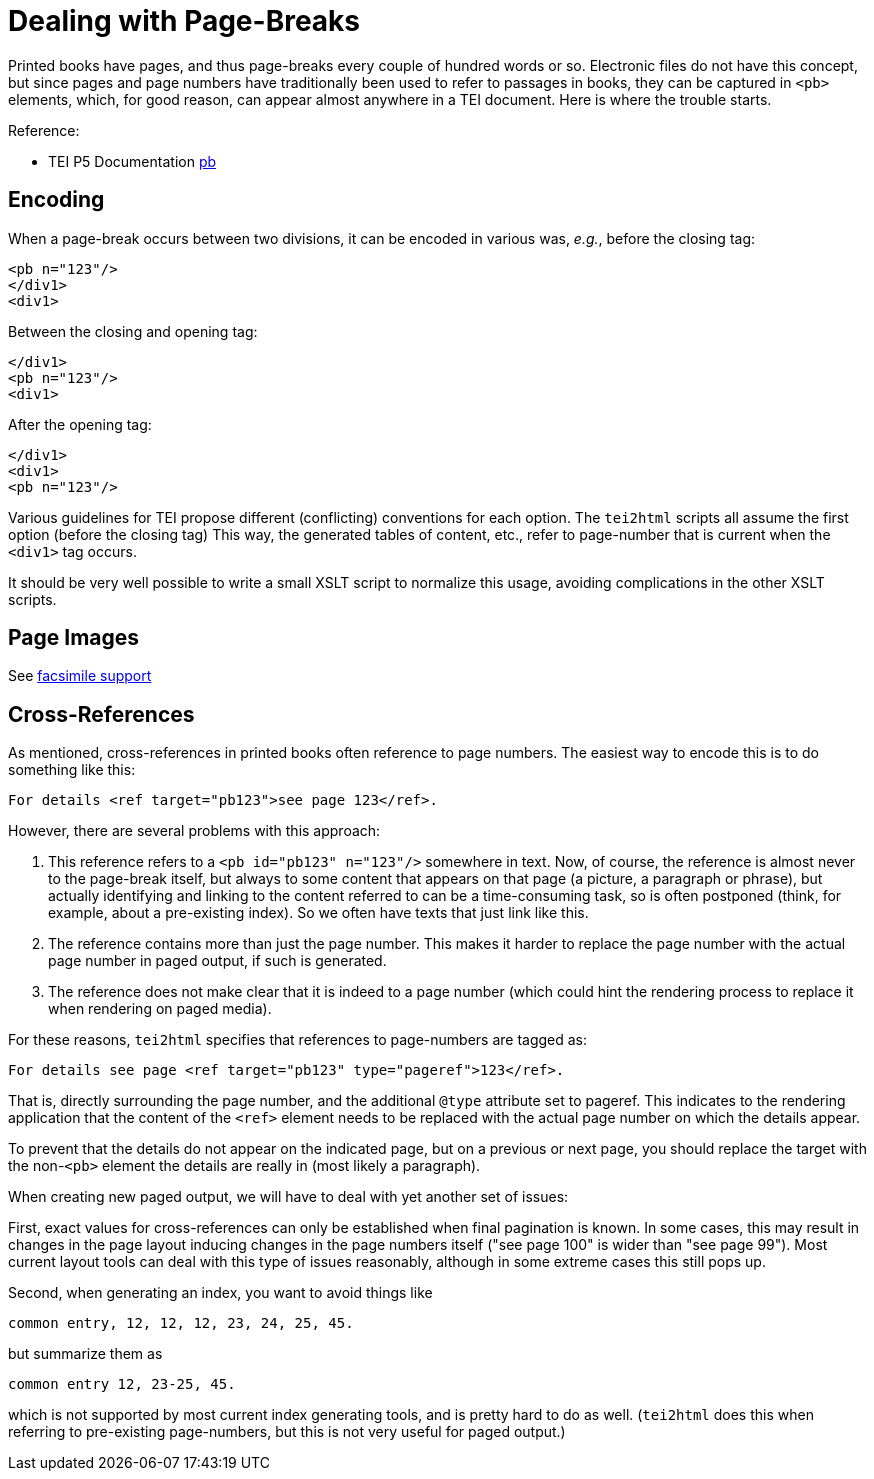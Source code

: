 = Dealing with Page-Breaks

Printed books have pages, and thus page-breaks every couple of hundred words or so. Electronic files do not have this concept, but since pages and page numbers have traditionally been used to refer to passages in books, they can be captured in `&lt;pb&gt;` elements, which, for good reason, can appear almost anywhere in a TEI document. Here is where the trouble starts.

Reference:

* TEI P5 Documentation https://www.tei-c.org/release/doc/tei-p5-doc/en/html/ref-pb.html[pb]

== Encoding

When a page-break occurs between two divisions, it can be encoded in various was, _e.g._, before the closing tag:

[source,xml]
----
<pb n="123"/>
</div1>
<div1>
----

Between the closing and opening tag:

[source,xml]
----
</div1>
<pb n="123"/>
<div1>
----

After the opening tag:

[source,xml]
----
</div1>
<div1>
<pb n="123"/>
----

Various guidelines for TEI propose different (conflicting) conventions for each option. The `tei2html` scripts all assume the first option (before the closing tag) This way, the generated tables of content, etc., refer to page-number that is current when the `&lt;div1&gt;` tag occurs.

It should be very well possible to write a small XSLT script to normalize this usage, avoiding complications in the other XSLT scripts.

== Page Images

See link:FacsimileSupport.adoc[facsimile support]

== Cross-References

As mentioned, cross-references in printed books often reference to page numbers. The easiest way to encode this is to do something like this:

----
For details <ref target="pb123">see page 123</ref>.
----

However, there are several problems with this approach:

. This reference refers to a `&lt;pb id=&quot;pb123&quot; n=&quot;123&quot;/&gt;` somewhere in text. Now, of course, the reference is almost never to the page-break itself, but always to some content that appears on that page (a picture, a paragraph or phrase), but actually identifying and linking to the content referred to can be a time-consuming task, so is often postponed (think, for example, about a pre-existing index). So we often have texts that just link like this.
. The reference contains more than just the page number. This makes it harder to replace the page number with the actual page number in paged output, if such is generated.
. The reference does not make clear that it is indeed to a page number (which could hint the rendering process to replace it when rendering on paged media).

For these reasons, `tei2html` specifies that references to page-numbers are tagged as:

----
For details see page <ref target="pb123" type="pageref">123</ref>.
----

That is, directly surrounding the page number, and the additional `@type` attribute set to pageref. This indicates to the rendering application that the content of the `&lt;ref&gt;` element needs to be replaced with the actual page number on which the details appear.

To prevent that the details do not appear on the indicated page, but on a previous or next page, you should replace the target with the non-`&lt;pb&gt;` element the details are really in (most likely a paragraph).

When creating new paged output, we will have to deal with yet another set of issues:

First, exact values for cross-references can only be established when final pagination is known. In some cases, this may result in changes in the page layout inducing changes in the page numbers itself ("see page 100" is wider than "see page 99"). Most current layout tools can deal with this type of issues reasonably, although in some extreme cases this still pops up.

Second, when generating an index, you want to avoid things like

  common entry, 12, 12, 12, 23, 24, 25, 45.

but summarize them as

  common entry 12, 23-25, 45.

which is not supported by most current index generating tools, and is pretty hard to do as well. (`tei2html` does this when referring to pre-existing page-numbers, but this is not very useful for paged output.)
